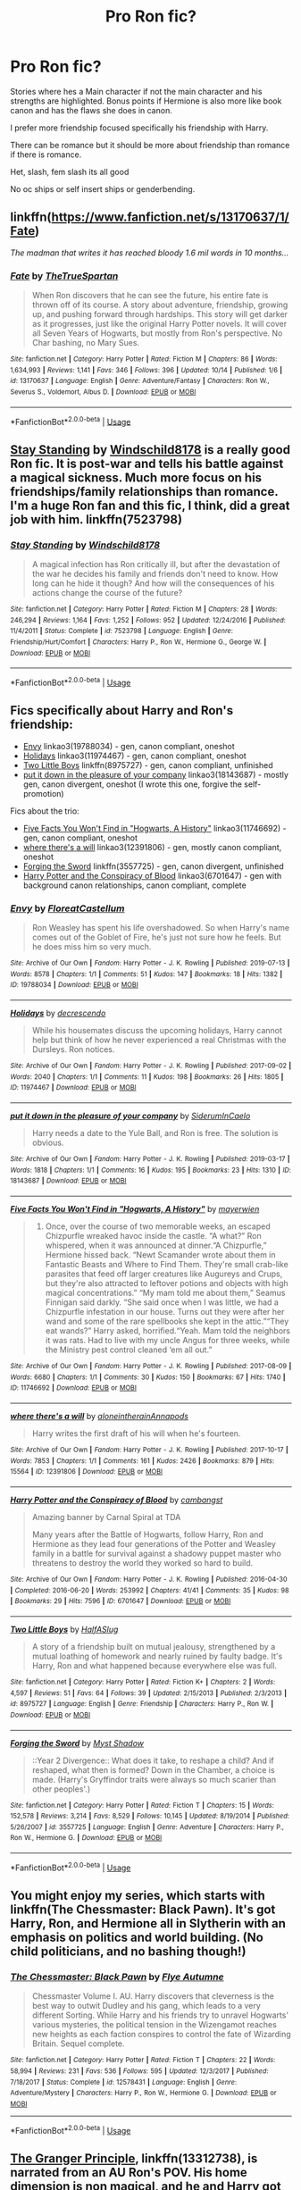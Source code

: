 #+TITLE: Pro Ron fic?

* Pro Ron fic?
:PROPERTIES:
:Author: literaltrashgoblin
:Score: 13
:DateUnix: 1571167074.0
:DateShort: 2019-Oct-15
:FlairText: Request
:END:
Stories where hes a Main character if not the main character and his strengths are highlighted. Bonus points if Hermione is also more like book canon and has the flaws she does in canon.

I prefer more friendship focused specifically his friendship with Harry.

There can be romance but it should be more about friendship than romance if there is romance.

Het, slash, fem slash its all good

No oc ships or self insert ships or genderbending.


** linkffn([[https://www.fanfiction.net/s/13170637/1/Fate]])

/The madman that writes it has reached bloody 1.6 mil words in 10 months.../
:PROPERTIES:
:Author: VulpineKitsune
:Score: 6
:DateUnix: 1571176925.0
:DateShort: 2019-Oct-16
:END:

*** [[https://www.fanfiction.net/s/13170637/1/][*/Fate/*]] by [[https://www.fanfiction.net/u/11323222/TheTrueSpartan][/TheTrueSpartan/]]

#+begin_quote
  When Ron discovers that he can see the future, his entire fate is thrown off of its course. A story about adventure, friendship, growing up, and pushing forward through hardships. This story will get darker as it progresses, just like the original Harry Potter novels. It will cover all Seven Years of Hogwarts, but mostly from Ron's perspective. No Char bashing, no Mary Sues.
#+end_quote

^{/Site/:} ^{fanfiction.net} ^{*|*} ^{/Category/:} ^{Harry} ^{Potter} ^{*|*} ^{/Rated/:} ^{Fiction} ^{M} ^{*|*} ^{/Chapters/:} ^{86} ^{*|*} ^{/Words/:} ^{1,634,993} ^{*|*} ^{/Reviews/:} ^{1,141} ^{*|*} ^{/Favs/:} ^{346} ^{*|*} ^{/Follows/:} ^{396} ^{*|*} ^{/Updated/:} ^{10/14} ^{*|*} ^{/Published/:} ^{1/6} ^{*|*} ^{/id/:} ^{13170637} ^{*|*} ^{/Language/:} ^{English} ^{*|*} ^{/Genre/:} ^{Adventure/Fantasy} ^{*|*} ^{/Characters/:} ^{Ron} ^{W.,} ^{Severus} ^{S.,} ^{Voldemort,} ^{Albus} ^{D.} ^{*|*} ^{/Download/:} ^{[[http://www.ff2ebook.com/old/ffn-bot/index.php?id=13170637&source=ff&filetype=epub][EPUB]]} ^{or} ^{[[http://www.ff2ebook.com/old/ffn-bot/index.php?id=13170637&source=ff&filetype=mobi][MOBI]]}

--------------

*FanfictionBot*^{2.0.0-beta} | [[https://github.com/tusing/reddit-ffn-bot/wiki/Usage][Usage]]
:PROPERTIES:
:Author: FanfictionBot
:Score: 1
:DateUnix: 1571176946.0
:DateShort: 2019-Oct-16
:END:


** [[https://www.fanfiction.net/s/7523798/1/Stay-Standing][Stay Standing]] by [[https://www.fanfiction.net/u/1504180/Windschild8178][Windschild8178]] is a really good Ron fic. It is post-war and tells his battle against a magical sickness. Much more focus on his friendships/family relationships than romance. I'm a huge Ron fan and this fic, I think, did a great job with him. linkffn(7523798)
:PROPERTIES:
:Author: HelloBeautifulChild
:Score: 4
:DateUnix: 1571172548.0
:DateShort: 2019-Oct-16
:END:

*** [[https://www.fanfiction.net/s/7523798/1/][*/Stay Standing/*]] by [[https://www.fanfiction.net/u/1504180/Windschild8178][/Windschild8178/]]

#+begin_quote
  A magical infection has Ron critically ill, but after the devastation of the war he decides his family and friends don't need to know. How long can he hide it though? And how will the consequences of his actions change the course of the future?
#+end_quote

^{/Site/:} ^{fanfiction.net} ^{*|*} ^{/Category/:} ^{Harry} ^{Potter} ^{*|*} ^{/Rated/:} ^{Fiction} ^{M} ^{*|*} ^{/Chapters/:} ^{28} ^{*|*} ^{/Words/:} ^{246,294} ^{*|*} ^{/Reviews/:} ^{1,164} ^{*|*} ^{/Favs/:} ^{1,252} ^{*|*} ^{/Follows/:} ^{952} ^{*|*} ^{/Updated/:} ^{12/24/2016} ^{*|*} ^{/Published/:} ^{11/4/2011} ^{*|*} ^{/Status/:} ^{Complete} ^{*|*} ^{/id/:} ^{7523798} ^{*|*} ^{/Language/:} ^{English} ^{*|*} ^{/Genre/:} ^{Friendship/Hurt/Comfort} ^{*|*} ^{/Characters/:} ^{Harry} ^{P.,} ^{Ron} ^{W.,} ^{Hermione} ^{G.,} ^{George} ^{W.} ^{*|*} ^{/Download/:} ^{[[http://www.ff2ebook.com/old/ffn-bot/index.php?id=7523798&source=ff&filetype=epub][EPUB]]} ^{or} ^{[[http://www.ff2ebook.com/old/ffn-bot/index.php?id=7523798&source=ff&filetype=mobi][MOBI]]}

--------------

*FanfictionBot*^{2.0.0-beta} | [[https://github.com/tusing/reddit-ffn-bot/wiki/Usage][Usage]]
:PROPERTIES:
:Author: FanfictionBot
:Score: 1
:DateUnix: 1571172580.0
:DateShort: 2019-Oct-16
:END:


** Fics specifically about Harry and Ron's friendship:

- [[https://archiveofourown.org/works/19788034][Envy]] linkao3(19788034) - gen, canon compliant, oneshot
- [[https://archiveofourown.org/works/11974467][Holidays]] linkao3(11974467) - gen, canon compliant, oneshot
- [[https://www.fanfiction.net/s/8975727/1/Two-Little-Boys][Two Little Boys]] linkffn(8975727) - gen, canon compliant, unfinished
- [[https://archiveofourown.org/works/18143687][put it down in the pleasure of your company]] linkao3(18143687) - mostly gen, canon divergent, oneshot (I wrote this one, forgive the self-promotion)

Fics about the trio:

- [[https://archiveofourown.org/works/11746692][Five Facts You Won't Find in "Hogwarts, A History"]] linkao3(11746692) - gen, canon compliant, oneshot
- [[https://archiveofourown.org/works/12391806][where there's a will]] linkao3(12391806) - gen, mostly canon compliant, oneshot
- [[https://www.fanfiction.net/s/3557725/1/Forging-the-Sword][Forging the Sword]] linkffn(3557725) - gen, canon divergent, unfinished
- [[https://archiveofourown.org/works/6701647][Harry Potter and the Conspiracy of Blood]] linkao3(6701647) - gen with background canon relationships, canon compliant, complete
:PROPERTIES:
:Author: siderumincaelo
:Score: 2
:DateUnix: 1571180505.0
:DateShort: 2019-Oct-16
:END:

*** [[https://archiveofourown.org/works/19788034][*/Envy/*]] by [[https://www.archiveofourown.org/users/FloreatCastellum/pseuds/FloreatCastellum][/FloreatCastellum/]]

#+begin_quote
  Ron Weasley has spent his life overshadowed. So when Harry's name comes out of the Goblet of Fire, he's just not sure how he feels. But he does miss him so very much.
#+end_quote

^{/Site/:} ^{Archive} ^{of} ^{Our} ^{Own} ^{*|*} ^{/Fandom/:} ^{Harry} ^{Potter} ^{-} ^{J.} ^{K.} ^{Rowling} ^{*|*} ^{/Published/:} ^{2019-07-13} ^{*|*} ^{/Words/:} ^{8578} ^{*|*} ^{/Chapters/:} ^{1/1} ^{*|*} ^{/Comments/:} ^{51} ^{*|*} ^{/Kudos/:} ^{147} ^{*|*} ^{/Bookmarks/:} ^{18} ^{*|*} ^{/Hits/:} ^{1382} ^{*|*} ^{/ID/:} ^{19788034} ^{*|*} ^{/Download/:} ^{[[https://archiveofourown.org/downloads/19788034/Envy.epub?updated_at=1562994047][EPUB]]} ^{or} ^{[[https://archiveofourown.org/downloads/19788034/Envy.mobi?updated_at=1562994047][MOBI]]}

--------------

[[https://archiveofourown.org/works/11974467][*/Holidays/*]] by [[https://www.archiveofourown.org/users/decrescendo/pseuds/decrescendo][/decrescendo/]]

#+begin_quote
  While his housemates discuss the upcoming holidays, Harry cannot help but think of how he never experienced a real Christmas with the Dursleys. Ron notices.
#+end_quote

^{/Site/:} ^{Archive} ^{of} ^{Our} ^{Own} ^{*|*} ^{/Fandom/:} ^{Harry} ^{Potter} ^{-} ^{J.} ^{K.} ^{Rowling} ^{*|*} ^{/Published/:} ^{2017-09-02} ^{*|*} ^{/Words/:} ^{2040} ^{*|*} ^{/Chapters/:} ^{1/1} ^{*|*} ^{/Comments/:} ^{11} ^{*|*} ^{/Kudos/:} ^{198} ^{*|*} ^{/Bookmarks/:} ^{26} ^{*|*} ^{/Hits/:} ^{1805} ^{*|*} ^{/ID/:} ^{11974467} ^{*|*} ^{/Download/:} ^{[[https://archiveofourown.org/downloads/11974467/Holidays.epub?updated_at=1546381031][EPUB]]} ^{or} ^{[[https://archiveofourown.org/downloads/11974467/Holidays.mobi?updated_at=1546381031][MOBI]]}

--------------

[[https://archiveofourown.org/works/18143687][*/put it down in the pleasure of your company/*]] by [[https://www.archiveofourown.org/users/SiderumInCaelo/pseuds/SiderumInCaelo][/SiderumInCaelo/]]

#+begin_quote
  Harry needs a date to the Yule Ball, and Ron is free. The solution is obvious.
#+end_quote

^{/Site/:} ^{Archive} ^{of} ^{Our} ^{Own} ^{*|*} ^{/Fandom/:} ^{Harry} ^{Potter} ^{-} ^{J.} ^{K.} ^{Rowling} ^{*|*} ^{/Published/:} ^{2019-03-17} ^{*|*} ^{/Words/:} ^{1818} ^{*|*} ^{/Chapters/:} ^{1/1} ^{*|*} ^{/Comments/:} ^{16} ^{*|*} ^{/Kudos/:} ^{195} ^{*|*} ^{/Bookmarks/:} ^{23} ^{*|*} ^{/Hits/:} ^{1310} ^{*|*} ^{/ID/:} ^{18143687} ^{*|*} ^{/Download/:} ^{[[https://archiveofourown.org/downloads/18143687/put%20it%20down%20in%20the.epub?updated_at=1570673559][EPUB]]} ^{or} ^{[[https://archiveofourown.org/downloads/18143687/put%20it%20down%20in%20the.mobi?updated_at=1570673559][MOBI]]}

--------------

[[https://archiveofourown.org/works/11746692][*/Five Facts You Won't Find in "Hogwarts, A History"/*]] by [[https://www.archiveofourown.org/users/mayerwien/pseuds/mayerwien][/mayerwien/]]

#+begin_quote
  2. Once, over the course of two memorable weeks, an escaped Chizpurfle wreaked havoc inside the castle. “A what?” Ron whispered, when it was announced at dinner.“A Chizpurfle,” Hermione hissed back. “Newt Scamander wrote about them in Fantastic Beasts and Where to Find Them. They're small crab-like parasites that feed off larger creatures like Augureys and Crups, but they're also attracted to leftover potions and objects with high magical concentrations.” “My mam told me about them,” Seamus Finnigan said darkly. “She said once when I was little, we had a Chizpurfle infestation in our house. Turns out they were after her wand and some of the rare spellbooks she kept in the attic.”“They eat wands?” Harry asked, horrified.“Yeah. Mam told the neighbors it was rats. Had to live with my uncle Angus for three weeks, while the Ministry pest control cleaned ‘em all out.”
#+end_quote

^{/Site/:} ^{Archive} ^{of} ^{Our} ^{Own} ^{*|*} ^{/Fandom/:} ^{Harry} ^{Potter} ^{-} ^{J.} ^{K.} ^{Rowling} ^{*|*} ^{/Published/:} ^{2017-08-09} ^{*|*} ^{/Words/:} ^{6680} ^{*|*} ^{/Chapters/:} ^{1/1} ^{*|*} ^{/Comments/:} ^{30} ^{*|*} ^{/Kudos/:} ^{150} ^{*|*} ^{/Bookmarks/:} ^{67} ^{*|*} ^{/Hits/:} ^{1740} ^{*|*} ^{/ID/:} ^{11746692} ^{*|*} ^{/Download/:} ^{[[https://archiveofourown.org/downloads/11746692/Five%20Facts%20You%20Wont%20Find.epub?updated_at=1503655137][EPUB]]} ^{or} ^{[[https://archiveofourown.org/downloads/11746692/Five%20Facts%20You%20Wont%20Find.mobi?updated_at=1503655137][MOBI]]}

--------------

[[https://archiveofourown.org/works/12391806][*/where there's a will/*]] by [[https://www.archiveofourown.org/users/aloneintherain/pseuds/aloneintherain/users/Annapods/pseuds/Annapods][/aloneintherainAnnapods/]]

#+begin_quote
  Harry writes the first draft of his will when he's fourteen.
#+end_quote

^{/Site/:} ^{Archive} ^{of} ^{Our} ^{Own} ^{*|*} ^{/Fandom/:} ^{Harry} ^{Potter} ^{-} ^{J.} ^{K.} ^{Rowling} ^{*|*} ^{/Published/:} ^{2017-10-17} ^{*|*} ^{/Words/:} ^{7853} ^{*|*} ^{/Chapters/:} ^{1/1} ^{*|*} ^{/Comments/:} ^{161} ^{*|*} ^{/Kudos/:} ^{2426} ^{*|*} ^{/Bookmarks/:} ^{879} ^{*|*} ^{/Hits/:} ^{15564} ^{*|*} ^{/ID/:} ^{12391806} ^{*|*} ^{/Download/:} ^{[[https://archiveofourown.org/downloads/12391806/where%20theres%20a%20will.epub?updated_at=1541481717][EPUB]]} ^{or} ^{[[https://archiveofourown.org/downloads/12391806/where%20theres%20a%20will.mobi?updated_at=1541481717][MOBI]]}

--------------

[[https://archiveofourown.org/works/6701647][*/Harry Potter and the Conspiracy of Blood/*]] by [[https://www.archiveofourown.org/users/cambangst/pseuds/cambangst][/cambangst/]]

#+begin_quote
  Amazing banner by Carnal Spiral at TDA

  Many years after the Battle of Hogwarts, follow Harry, Ron and Hermione as they lead four generations of the Potter and Weasley family in a battle for survival against a shadowy puppet master who threatens to destroy the world they worked so hard to build.
#+end_quote

^{/Site/:} ^{Archive} ^{of} ^{Our} ^{Own} ^{*|*} ^{/Fandom/:} ^{Harry} ^{Potter} ^{-} ^{J.} ^{K.} ^{Rowling} ^{*|*} ^{/Published/:} ^{2016-04-30} ^{*|*} ^{/Completed/:} ^{2016-06-20} ^{*|*} ^{/Words/:} ^{253992} ^{*|*} ^{/Chapters/:} ^{41/41} ^{*|*} ^{/Comments/:} ^{35} ^{*|*} ^{/Kudos/:} ^{98} ^{*|*} ^{/Bookmarks/:} ^{29} ^{*|*} ^{/Hits/:} ^{7596} ^{*|*} ^{/ID/:} ^{6701647} ^{*|*} ^{/Download/:} ^{[[https://archiveofourown.org/downloads/6701647/Harry%20Potter%20and%20the.epub?updated_at=1569783998][EPUB]]} ^{or} ^{[[https://archiveofourown.org/downloads/6701647/Harry%20Potter%20and%20the.mobi?updated_at=1569783998][MOBI]]}

--------------

[[https://www.fanfiction.net/s/8975727/1/][*/Two Little Boys/*]] by [[https://www.fanfiction.net/u/3955920/HalfASlug][/HalfASlug/]]

#+begin_quote
  A story of a friendship built on mutual jealousy, strengthened by a mutual loathing of homework and nearly ruined by faulty badge. It's Harry, Ron and what happened because everywhere else was full.
#+end_quote

^{/Site/:} ^{fanfiction.net} ^{*|*} ^{/Category/:} ^{Harry} ^{Potter} ^{*|*} ^{/Rated/:} ^{Fiction} ^{K+} ^{*|*} ^{/Chapters/:} ^{2} ^{*|*} ^{/Words/:} ^{4,597} ^{*|*} ^{/Reviews/:} ^{51} ^{*|*} ^{/Favs/:} ^{64} ^{*|*} ^{/Follows/:} ^{39} ^{*|*} ^{/Updated/:} ^{2/15/2013} ^{*|*} ^{/Published/:} ^{2/3/2013} ^{*|*} ^{/id/:} ^{8975727} ^{*|*} ^{/Language/:} ^{English} ^{*|*} ^{/Genre/:} ^{Friendship} ^{*|*} ^{/Characters/:} ^{Harry} ^{P.,} ^{Ron} ^{W.} ^{*|*} ^{/Download/:} ^{[[http://www.ff2ebook.com/old/ffn-bot/index.php?id=8975727&source=ff&filetype=epub][EPUB]]} ^{or} ^{[[http://www.ff2ebook.com/old/ffn-bot/index.php?id=8975727&source=ff&filetype=mobi][MOBI]]}

--------------

[[https://www.fanfiction.net/s/3557725/1/][*/Forging the Sword/*]] by [[https://www.fanfiction.net/u/318654/Myst-Shadow][/Myst Shadow/]]

#+begin_quote
  ::Year 2 Divergence:: What does it take, to reshape a child? And if reshaped, what then is formed? Down in the Chamber, a choice is made. (Harry's Gryffindor traits were always so much scarier than other peoples'.)
#+end_quote

^{/Site/:} ^{fanfiction.net} ^{*|*} ^{/Category/:} ^{Harry} ^{Potter} ^{*|*} ^{/Rated/:} ^{Fiction} ^{T} ^{*|*} ^{/Chapters/:} ^{15} ^{*|*} ^{/Words/:} ^{152,578} ^{*|*} ^{/Reviews/:} ^{3,214} ^{*|*} ^{/Favs/:} ^{8,529} ^{*|*} ^{/Follows/:} ^{10,145} ^{*|*} ^{/Updated/:} ^{8/19/2014} ^{*|*} ^{/Published/:} ^{5/26/2007} ^{*|*} ^{/id/:} ^{3557725} ^{*|*} ^{/Language/:} ^{English} ^{*|*} ^{/Genre/:} ^{Adventure} ^{*|*} ^{/Characters/:} ^{Harry} ^{P.,} ^{Ron} ^{W.,} ^{Hermione} ^{G.} ^{*|*} ^{/Download/:} ^{[[http://www.ff2ebook.com/old/ffn-bot/index.php?id=3557725&source=ff&filetype=epub][EPUB]]} ^{or} ^{[[http://www.ff2ebook.com/old/ffn-bot/index.php?id=3557725&source=ff&filetype=mobi][MOBI]]}

--------------

*FanfictionBot*^{2.0.0-beta} | [[https://github.com/tusing/reddit-ffn-bot/wiki/Usage][Usage]]
:PROPERTIES:
:Author: FanfictionBot
:Score: 2
:DateUnix: 1571180523.0
:DateShort: 2019-Oct-16
:END:


** You might enjoy my series, which starts with linkffn(The Chessmaster: Black Pawn). It's got Harry, Ron, and Hermione all in Slytherin with an emphasis on politics and world building. (No child politicians, and no bashing though!)
:PROPERTIES:
:Author: Flye_Autumne
:Score: 2
:DateUnix: 1571179498.0
:DateShort: 2019-Oct-16
:END:

*** [[https://www.fanfiction.net/s/12578431/1/][*/The Chessmaster: Black Pawn/*]] by [[https://www.fanfiction.net/u/7834753/Flye-Autumne][/Flye Autumne/]]

#+begin_quote
  Chessmaster Volume I. AU. Harry discovers that cleverness is the best way to outwit Dudley and his gang, which leads to a very different Sorting. While Harry and his friends try to unravel Hogwarts' various mysteries, the political tension in the Wizengamot reaches new heights as each faction conspires to control the fate of Wizarding Britain. Sequel complete.
#+end_quote

^{/Site/:} ^{fanfiction.net} ^{*|*} ^{/Category/:} ^{Harry} ^{Potter} ^{*|*} ^{/Rated/:} ^{Fiction} ^{T} ^{*|*} ^{/Chapters/:} ^{22} ^{*|*} ^{/Words/:} ^{58,994} ^{*|*} ^{/Reviews/:} ^{231} ^{*|*} ^{/Favs/:} ^{536} ^{*|*} ^{/Follows/:} ^{595} ^{*|*} ^{/Updated/:} ^{12/3/2017} ^{*|*} ^{/Published/:} ^{7/18/2017} ^{*|*} ^{/Status/:} ^{Complete} ^{*|*} ^{/id/:} ^{12578431} ^{*|*} ^{/Language/:} ^{English} ^{*|*} ^{/Genre/:} ^{Adventure/Mystery} ^{*|*} ^{/Characters/:} ^{Harry} ^{P.,} ^{Ron} ^{W.,} ^{Hermione} ^{G.} ^{*|*} ^{/Download/:} ^{[[http://www.ff2ebook.com/old/ffn-bot/index.php?id=12578431&source=ff&filetype=epub][EPUB]]} ^{or} ^{[[http://www.ff2ebook.com/old/ffn-bot/index.php?id=12578431&source=ff&filetype=mobi][MOBI]]}

--------------

*FanfictionBot*^{2.0.0-beta} | [[https://github.com/tusing/reddit-ffn-bot/wiki/Usage][Usage]]
:PROPERTIES:
:Author: FanfictionBot
:Score: 3
:DateUnix: 1571179537.0
:DateShort: 2019-Oct-16
:END:


** [[https://www.fanfiction.net/s/13312738/1/][The Granger Principle]], linkffn(13312738), is narrated from an AU Ron's POV. His home dimension is non magical, and he and Harry got the assignment to investigate a mysterious Dr Hermione Granger, who actually came from an almost canon universe.
:PROPERTIES:
:Author: InquisitorCOC
:Score: 3
:DateUnix: 1571167654.0
:DateShort: 2019-Oct-15
:END:

*** [[https://www.fanfiction.net/s/13312738/1/][*/The Granger Principle/*]] by [[https://www.fanfiction.net/u/2548648/Starfox5][/Starfox5/]]

#+begin_quote
  It seemed like a routine assignment for CI5 officers Ron Weasley and Harry Potter: Investigate a physicist who had caught the attention of some unsavoury elements. Little did they know that Dr Hermione Granger would turn out to have more secrets than Ron would have thought possible.
#+end_quote

^{/Site/:} ^{fanfiction.net} ^{*|*} ^{/Category/:} ^{Harry} ^{Potter} ^{*|*} ^{/Rated/:} ^{Fiction} ^{T} ^{*|*} ^{/Chapters/:} ^{18} ^{*|*} ^{/Words/:} ^{121,438} ^{*|*} ^{/Reviews/:} ^{221} ^{*|*} ^{/Favs/:} ^{134} ^{*|*} ^{/Follows/:} ^{205} ^{*|*} ^{/Updated/:} ^{10/12} ^{*|*} ^{/Published/:} ^{6/15} ^{*|*} ^{/id/:} ^{13312738} ^{*|*} ^{/Language/:} ^{English} ^{*|*} ^{/Genre/:} ^{Adventure/Drama} ^{*|*} ^{/Characters/:} ^{<Ron} ^{W.,} ^{Hermione} ^{G.>} ^{Harry} ^{P.,} ^{Luna} ^{L.} ^{*|*} ^{/Download/:} ^{[[http://www.ff2ebook.com/old/ffn-bot/index.php?id=13312738&source=ff&filetype=epub][EPUB]]} ^{or} ^{[[http://www.ff2ebook.com/old/ffn-bot/index.php?id=13312738&source=ff&filetype=mobi][MOBI]]}

--------------

*FanfictionBot*^{2.0.0-beta} | [[https://github.com/tusing/reddit-ffn-bot/wiki/Usage][Usage]]
:PROPERTIES:
:Author: FanfictionBot
:Score: 0
:DateUnix: 1571167682.0
:DateShort: 2019-Oct-15
:END:


** My first Harry Potter fic.

linkffn(13318530) linkao3(19323346)

Based off [[/u/Bleepbloopbotz2]] 's comment [[https://www.reddit.com/r/HPfanfiction/comments/c3mjg4/prompt_after_the_birds_incident_ron_tells/errzgjj/][here]].
:PROPERTIES:
:Author: YOB1997
:Score: 1
:DateUnix: 1571222068.0
:DateShort: 2019-Oct-16
:END:

*** [[https://archiveofourown.org/works/19323346][*/Broken/*]] by [[https://www.archiveofourown.org/users/StarsandSunkissed/pseuds/StarsandSunkissed][/StarsandSunkissed/]]

#+begin_quote
  AU HBP. In where Ron decides his dignity is more important than a date with Hermione. A short one-shot based off a Reddit comment by Bleepbloopbotz2, and a post by jakky567.
#+end_quote

^{/Site/:} ^{Archive} ^{of} ^{Our} ^{Own} ^{*|*} ^{/Fandom/:} ^{Harry} ^{Potter} ^{-} ^{J.} ^{K.} ^{Rowling} ^{*|*} ^{/Published/:} ^{2019-06-22} ^{*|*} ^{/Words/:} ^{903} ^{*|*} ^{/Chapters/:} ^{1/1} ^{*|*} ^{/Kudos/:} ^{17} ^{*|*} ^{/Bookmarks/:} ^{2} ^{*|*} ^{/Hits/:} ^{238} ^{*|*} ^{/ID/:} ^{19323346} ^{*|*} ^{/Download/:} ^{[[https://archiveofourown.org/downloads/19323346/Broken.epub?updated_at=1561401552][EPUB]]} ^{or} ^{[[https://archiveofourown.org/downloads/19323346/Broken.mobi?updated_at=1561401552][MOBI]]}

--------------

[[https://www.fanfiction.net/s/13318530/1/][*/Broken/*]] by [[https://www.fanfiction.net/u/3794507/StarsandSunkissed][/StarsandSunkissed/]]

#+begin_quote
  In where Ron decides his dignity is more important than a date with Hermione. AU, ONE-SHOT. Based on a Reddit comment by Bleepbloopbotz2, and a post by jakky567.
#+end_quote

^{/Site/:} ^{fanfiction.net} ^{*|*} ^{/Category/:} ^{Harry} ^{Potter} ^{*|*} ^{/Rated/:} ^{Fiction} ^{T} ^{*|*} ^{/Words/:} ^{939} ^{*|*} ^{/Reviews/:} ^{10} ^{*|*} ^{/Favs/:} ^{34} ^{*|*} ^{/Follows/:} ^{6} ^{*|*} ^{/Published/:} ^{6/22} ^{*|*} ^{/Status/:} ^{Complete} ^{*|*} ^{/id/:} ^{13318530} ^{*|*} ^{/Language/:} ^{English} ^{*|*} ^{/Genre/:} ^{Angst/Drama} ^{*|*} ^{/Characters/:} ^{Ron} ^{W.,} ^{Hermione} ^{G.} ^{*|*} ^{/Download/:} ^{[[http://www.ff2ebook.com/old/ffn-bot/index.php?id=13318530&source=ff&filetype=epub][EPUB]]} ^{or} ^{[[http://www.ff2ebook.com/old/ffn-bot/index.php?id=13318530&source=ff&filetype=mobi][MOBI]]}

--------------

*FanfictionBot*^{2.0.0-beta} | [[https://github.com/tusing/reddit-ffn-bot/wiki/Usage][Usage]]
:PROPERTIES:
:Author: FanfictionBot
:Score: 1
:DateUnix: 1571222078.0
:DateShort: 2019-Oct-16
:END:


** If you like Nightmares of Futures Past, there's an authorised one-shot interlude about Ron by another author: linkffn(A Night at the Burrow by Worfe).
:PROPERTIES:
:Author: thrawnca
:Score: 1
:DateUnix: 1571230408.0
:DateShort: 2019-Oct-16
:END:

*** [[https://www.fanfiction.net/s/4019762/1/][*/A Night at the Burrow: A Fan Short/*]] by [[https://www.fanfiction.net/u/1342427/Worfe][/Worfe/]]

#+begin_quote
  Oneshot from S'tarKan's "Nightmares of Futures Past" Ron wakes up in the middle of the night for a little reflection. Post chapter 15.
#+end_quote

^{/Site/:} ^{fanfiction.net} ^{*|*} ^{/Category/:} ^{Harry} ^{Potter} ^{*|*} ^{/Rated/:} ^{Fiction} ^{K+} ^{*|*} ^{/Words/:} ^{2,654} ^{*|*} ^{/Reviews/:} ^{35} ^{*|*} ^{/Favs/:} ^{70} ^{*|*} ^{/Follows/:} ^{21} ^{*|*} ^{/Published/:} ^{1/18/2008} ^{*|*} ^{/Status/:} ^{Complete} ^{*|*} ^{/id/:} ^{4019762} ^{*|*} ^{/Language/:} ^{English} ^{*|*} ^{/Genre/:} ^{Friendship} ^{*|*} ^{/Characters/:} ^{Ron} ^{W.,} ^{Harry} ^{P.} ^{*|*} ^{/Download/:} ^{[[http://www.ff2ebook.com/old/ffn-bot/index.php?id=4019762&source=ff&filetype=epub][EPUB]]} ^{or} ^{[[http://www.ff2ebook.com/old/ffn-bot/index.php?id=4019762&source=ff&filetype=mobi][MOBI]]}

--------------

*FanfictionBot*^{2.0.0-beta} | [[https://github.com/tusing/reddit-ffn-bot/wiki/Usage][Usage]]
:PROPERTIES:
:Author: FanfictionBot
:Score: 2
:DateUnix: 1571230433.0
:DateShort: 2019-Oct-16
:END:


** Linkao3 (sense of the soul) I have more but I have to go find them.
:PROPERTIES:
:Author: hypercell57
:Score: 1
:DateUnix: 1571243004.0
:DateShort: 2019-Oct-16
:END:

*** Linkao3(sense of the soul)
:PROPERTIES:
:Author: DeDe_at_it_again
:Score: 1
:DateUnix: 1574617918.0
:DateShort: 2019-Nov-24
:END:
